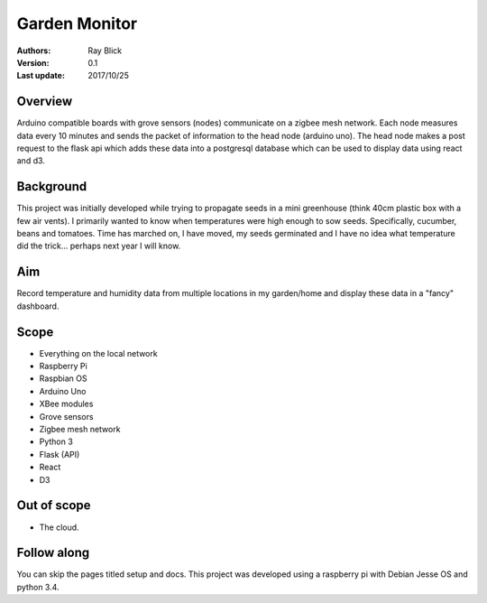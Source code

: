 Garden Monitor
==============


:Authors:
    Ray Blick
:Version: 0.1
:Last update: 2017/10/25


Overview
----------

Arduino compatible boards with grove sensors (nodes) communicate on a zigbee mesh network. Each node measures data every 10 minutes and sends the packet of information to the head node (arduino uno). The head node makes a post request to the flask api which adds these data into a postgresql database which can be used to display data using react and d3.


Background
------------

This project was initially developed while trying to propagate seeds in a mini greenhouse (think 40cm plastic box with a few air vents). I primarily wanted to know when temperatures were high enough to sow seeds. Specifically, cucumber, beans and tomatoes. Time has marched on, I have moved, my seeds germinated and I have no idea what temperature did the trick... perhaps next year I will know.  


Aim
----

Record temperature and humidity data from multiple locations in my garden/home and display these data in a "fancy" dashboard. 

Scope
------
- Everything on the local network
- Raspberry Pi
- Raspbian OS
- Arduino Uno
- XBee modules
- Grove sensors
- Zigbee mesh network
- Python 3
- Flask (API)
- React
- D3


Out of scope
-------------
- The cloud.

Follow along
--------------
You can skip the pages titled setup and docs. This project was developed using a raspberry pi with Debian Jesse OS and python 3.4. 
